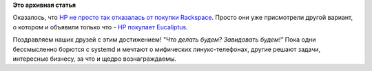 .. title: Hewlett-Packard купил Eucaliptus!
.. slug: hewlett-packard-купил-eucaliptus
.. date: 2014-09-12 01:18:06
.. tags:
.. category:
.. link:
.. description:
.. type: text
.. author: Peter Lemenkov

**Это архивная статья**


Оказалось, что `HP не просто так отказалась от покупки
Rackspace </content/Облачные-новости-1>`__. Просто они уже присмотрели
другой вариант, о котором и объявили только что - `HP покупает
Eucaliptus <http://www.marketwired.com/press-release/hp-acquires-eucalyptus-to-accelerate-hybrid-cloud-adoption-in-the-enterprise-nyse-hpq-1946539.htm>`__.

Поздравляем наших друзей с этим достижением! *"Что делать будем?
Завидовать будем!"*
Пока одни бессмысленно борются с systemd и мечтают о мифических
линукс-телефонах, другие решают задачи, интересные бизнесу, за что и
щедро вознаграждаемы.

